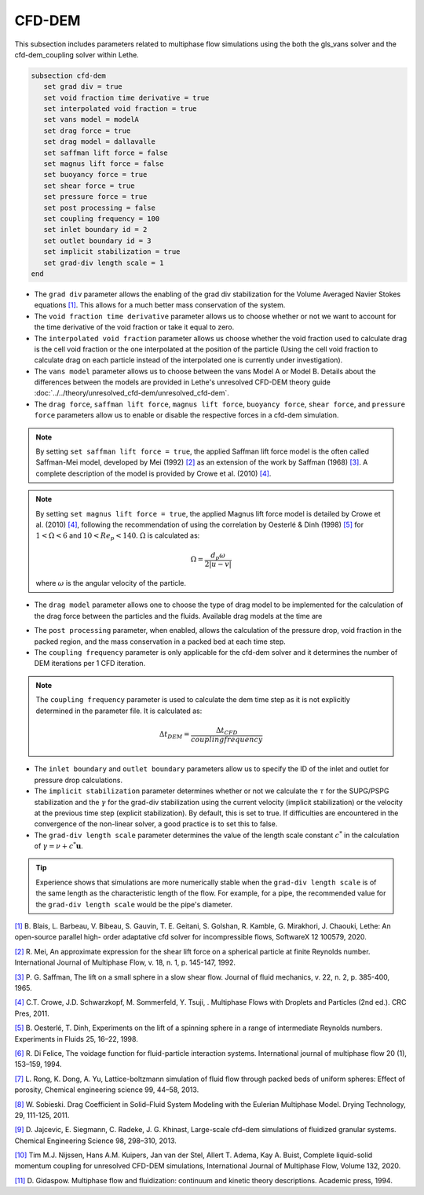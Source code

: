 ***********************************************
CFD-DEM
***********************************************
This subsection includes parameters related to multiphase flow simulations using the both the gls_vans solver and the cfd-dem_coupling solver within Lethe.

.. code-block:: text

   subsection cfd-dem
      set grad div = true
      set void fraction time derivative = true
      set interpolated void fraction = true
      set vans model = modelA
      set drag force = true
      set drag model = dallavalle
      set saffman lift force = false
      set magnus lift force = false
      set buoyancy force = true
      set shear force = true
      set pressure force = true
      set post processing = false
      set coupling frequency = 100
      set inlet boundary id = 2
      set outlet boundary id = 3
      set implicit stabilization = true
      set grad-div length scale = 1
   end


* The ``grad div`` parameter allows the enabling of the grad div stabilization for the Volume Averaged Navier Stokes equations `[1] <https://doi.org/10.1016/j.softx.2020.100579>`_. This allows for a much better mass conservation of the system.
* The ``void fraction time derivative`` parameter allows us to choose whether or not we want to account for the time derivative of the void fraction or take it equal to zero.
* The ``interpolated void fraction`` parameter allows us choose whether the void fraction used to calculate drag is the cell void fraction or the one interpolated at the position of the particle (Using the cell void fraction to calculate drag on each particle instead of the interpolated one is currently under investigation).
* The ``vans model`` parameter allows us to choose between the vans Model A or Model B. Details about the differences between the models are provided in Lethe's unresolved CFD-DEM theory guide :doc:`../../theory/unresolved_cfd-dem/unresolved_cfd-dem`.
* The ``drag force``, ``saffman lift force``, ``magnus lift force``, ``buoyancy force``, ``shear force``, and ``pressure force`` parameters allow us to enable or disable the respective forces in a cfd-dem simulation.

.. note::
    By setting ``set saffman lift force = true``, the applied Saffman lift force model is the often called Saffman-Mei model, developed by Mei (1992) `[2] <https://doi.org/10.1016/0301-9322(92)90012-6>`_ as an extension of the work by Saffman (1968) `[3] <https://doi.org/10.1017/S0022112065000824>`_. A complete description of the model is provided by Crowe et al. (2010) `[4] <https://doi.org/10.1201/b11103>`_.

.. note::
    By setting ``set magnus lift force = true``, the applied Magnus lift force model is detailed by Crowe et al. (2010) `[4] <https://doi.org/10.1201/b11103>`_, following the recommendation of using the correlation by Oesterlé & Dinh (1998) `[5] <https://doi.org/10.1007/s003480050203>`_ for :math:`1 < \Omega < 6` and :math:`10 < Re_p < 140`. :math:`\Omega` is calculated as:

    .. math::
        \Omega = \frac{d_p \omega}{2 \left | u - v \right |}

    where :math:`\omega` is the angular velocity of the particle.

* The ``drag model`` parameter allows one to choose the type of drag model to be implemented for the calculation of the drag force between the particles and the fluids. Available drag models at the time are

.. csv-table::
   :file: tables/drag_models_unresolved_cfd-dem.csv
   :header-rows: 1

* The ``post processing`` parameter, when enabled, allows the calculation of the pressure drop, void fraction in the packed region, and the mass conservation in a packed bed at each time step.
* The ``coupling frequency`` parameter is only applicable for the cfd-dem solver and it determines the number of DEM iterations per 1 CFD iteration.

.. note::
   The ``coupling frequency`` parameter is used to calculate the dem time step as it is not explicitly determined in the parameter file. It is calculated as: 

   .. math::
      \Delta t_{DEM} = \frac{\Delta t_{CFD}}{coupling frequency}

* The ``inlet boundary`` and ``outlet boundary`` parameters allow us to specify the ID of the inlet and outlet for pressure drop calculations.
* The ``implicit stabilization`` parameter determines whether or not we calculate the :math:`\tau` for the SUPG/PSPG stabilization and the :math:`\gamma` for the grad-div stabilization using the current velocity (implicit stabilization) or the velocity at the previous time step (explicit stabilization). By default, this is set to true. If difficulties are encountered in the convergence of the non-linear solver, a good practice is to set this to false.
* The ``grad-div length scale`` parameter determines the value of the length scale constant :math:`c^*` in the calculation of :math:`\gamma = \nu + c^* \mathbf{u}`.

.. tip::
   Experience shows that simulations are more numerically stable when the ``grad-div length scale`` is of the same length as the characteristic length of the flow. For example, for a pipe, the recommended value for the ``grad-div length scale`` would be the pipe's diameter.

`[1] <https://doi.org/10.1016/j.softx.2020.100579>`_ B. Blais, L. Barbeau, V. Bibeau, S. Gauvin, T. E. Geitani, S. Golshan, R. Kamble, G. Mirakhori, J. Chaouki, Lethe: An open-source parallel high- order adaptative cfd solver for incompressible flows, SoftwareX 12 100579, 2020.

`[2] <https://doi.org/10.1016/0301-9322(92)90012-6>`_ R. Mei, An approximate expression for the shear lift force on a spherical particle at finite Reynolds number. International Journal of Multiphase Flow, v. 18, n. 1, p. 145-147, 1992.

`[3] <https://doi.org/10.1017/S0022112065000824>`_ P. G. Saffman, The lift on a small sphere in a slow shear flow. Journal of fluid mechanics, v. 22, n. 2, p. 385-400, 1965.

`[4] <https://doi.org/10.1201/b11103>`_ C.T. Crowe, J.D. Schwarzkopf, M. Sommerfeld, Y. Tsuji, . Multiphase Flows with Droplets and Particles (2nd ed.). CRC Pres, 2011.

`[5] <https://doi.org/10.1007/s003480050203>`_ B. Oesterlé, T. Dinh, Experiments on the lift of a spinning sphere in a range of intermediate Reynolds numbers. Experiments in Fluids 25, 16–22, 1998.

`[6] <https://doi.org/10.1016/0301-9322(94)90011-6>`_ R. Di Felice, The voidage function for fluid-particle interaction systems. International journal of multiphase flow 20 (1), 153–159, 1994.

`[7] <https://doi.org/10.1016/j.ces.2013.05.036>`_ L. Rong, K. Dong, A. Yu, Lattice-boltzmann simulation of fluid flow through packed beds of uniform spheres: Effect of porosity, Chemical engineering science 99, 44–58, 2013.

`[8] <https://doi.org/10.1080/07373937.2010.482714>`_ W. Sobieski. Drag Coefficient in Solid–Fluid System Modeling with the Eulerian Multiphase Model. Drying Technology, 29, 111-125, 2011.

`[9] <https://doi.org/10.1016/j.ces.2013.05.014>`_  D. Jajcevic, E. Siegmann, C. Radeke, J. G. Khinast, Large-scale cfd–dem simulations of fluidized granular systems. Chemical Engineering Science 98, 298–310, 2013.

`[10] <https://doi.org/10.1016/j.ijmultiphaseflow.2020.103425>`_ Tim M.J. Nijssen, Hans A.M. Kuipers, Jan van der Stel, Allert T. Adema, Kay A. Buist, Complete liquid-solid momentum coupling for unresolved CFD-DEM simulations, International Journal of Multiphase Flow, Volume 132, 2020.

`[11] <https://books.google.ca/books?id=fHecceQyaYkC&lpg=PP1&ots=uhExYvWrkv&lr&hl=pt-BR&pg=PP1#v=onepage&q&f=false>`_ D. Gidaspow. Multiphase flow and fluidization: continuum and kinetic theory descriptions. Academic press, 1994.
